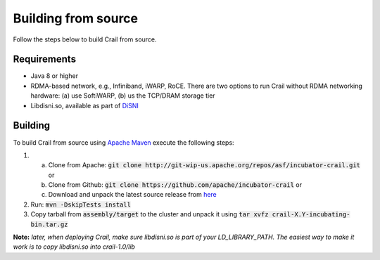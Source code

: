 Building from source
====================

Follow the steps below to build Crail from source.

Requirements
------------

* Java 8 or higher
* RDMA-based network, e.g., Infiniband, iWARP, RoCE. There are two options to run Crail without RDMA networking hardware: (a) use SoftiWARP, (b) us the TCP/DRAM storage tier
* Libdisni.so, available as part of `DiSNI <https://github.com/zrlio/disni>`_

Building
--------

To build Crail from source using `Apache Maven <http://maven.apache.org>`_ execute the following steps:

1. (a) Clone from Apache: :code:`git clone http://git-wip-us.apache.org/repos/asf/incubator-crail.git` or
   (b) Clone from Github: :code:`git clone https://github.com/apache/incubator-crail` or
   (c) Download and unpack the latest source release from `here <http://crail.apache.org/download>`_
2. Run: :code:`mvn -DskipTests install`
3. Copy tarball from :code:`assembly/target` to the cluster and unpack it using :code:`tar xvfz crail-X.Y-incubating-bin.tar.gz`

**Note:** *later, when deploying Crail, make sure libdisni.so is part of your LD_LIBRARY_PATH. The easiest way to make it work is to copy libdisni.so into crail-1.0/lib*
